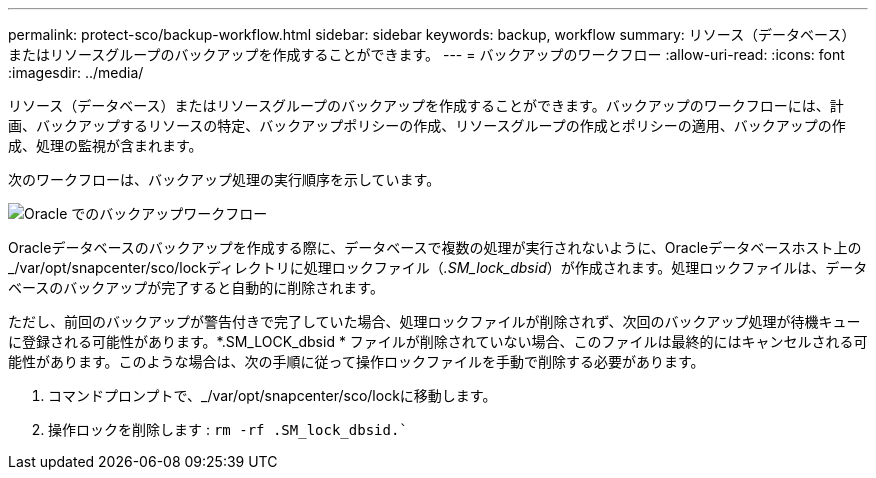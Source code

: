 ---
permalink: protect-sco/backup-workflow.html 
sidebar: sidebar 
keywords: backup, workflow 
summary: リソース（データベース）またはリソースグループのバックアップを作成することができます。 
---
= バックアップのワークフロー
:allow-uri-read: 
:icons: font
:imagesdir: ../media/


[role="lead"]
リソース（データベース）またはリソースグループのバックアップを作成することができます。バックアップのワークフローには、計画、バックアップするリソースの特定、バックアップポリシーの作成、リソースグループの作成とポリシーの適用、バックアップの作成、処理の監視が含まれます。

次のワークフローは、バックアップ処理の実行順序を示しています。

image::../media/sco_backup_workflow.png[Oracle でのバックアップワークフロー]

Oracleデータベースのバックアップを作成する際に、データベースで複数の処理が実行されないように、Oracleデータベースホスト上の_/var/opt/snapcenter/sco/lockディレクトリに処理ロックファイル（_.SM_lock_dbsid_）が作成されます。処理ロックファイルは、データベースのバックアップが完了すると自動的に削除されます。

ただし、前回のバックアップが警告付きで完了していた場合、処理ロックファイルが削除されず、次回のバックアップ処理が待機キューに登録される可能性があります。*.SM_LOCK_dbsid * ファイルが削除されていない場合、このファイルは最終的にはキャンセルされる可能性があります。このような場合は、次の手順に従って操作ロックファイルを手動で削除する必要があります。

. コマンドプロンプトで、_/var/opt/snapcenter/sco/lockに移動します。
. 操作ロックを削除します : `rm -rf .SM_lock_dbsid.``

